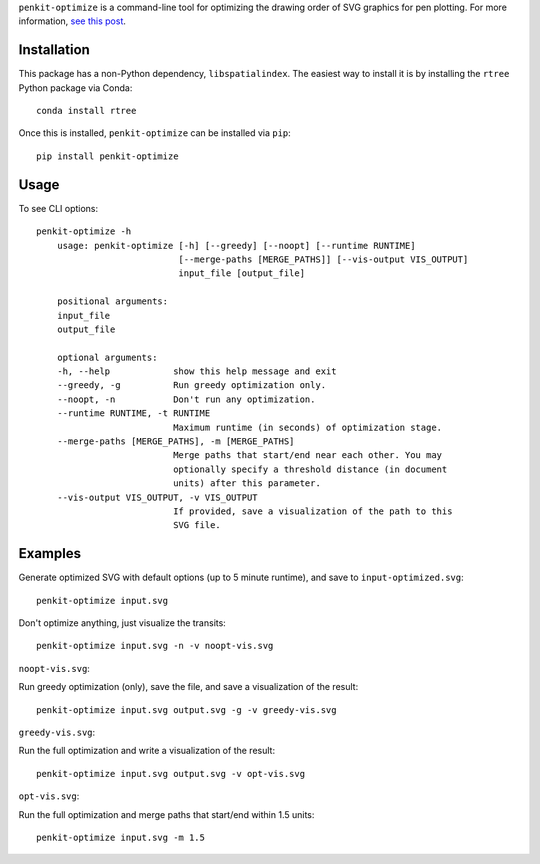 ``penkit-optimize`` is a command-line tool for optimizing the drawing order of SVG graphics for pen plotting. For more information, `see this post <https://bitaesthetics.com/posts/optimizing-plots-with-a-tsp-solver.html>`_.

Installation
~~~~~~~~~~~~

This package has a non-Python dependency, ``libspatialindex``. The easiest way to install it is by installing the ``rtree`` Python package via Conda::

    conda install rtree

Once this is installed, ``penkit-optimize`` can be installed via ``pip``::

    pip install penkit-optimize

Usage
~~~~~

To see CLI options::

    penkit-optimize -h
        usage: penkit-optimize [-h] [--greedy] [--noopt] [--runtime RUNTIME]
                               [--merge-paths [MERGE_PATHS]] [--vis-output VIS_OUTPUT]
                               input_file [output_file]

        positional arguments:
        input_file
        output_file

        optional arguments:
        -h, --help            show this help message and exit
        --greedy, -g          Run greedy optimization only.
        --noopt, -n           Don't run any optimization.
        --runtime RUNTIME, -t RUNTIME
                              Maximum runtime (in seconds) of optimization stage.
        --merge-paths [MERGE_PATHS], -m [MERGE_PATHS]
                              Merge paths that start/end near each other. You may
                              optionally specify a threshold distance (in document
                              units) after this parameter.
        --vis-output VIS_OUTPUT, -v VIS_OUTPUT
                              If provided, save a visualization of the path to this
                              SVG file.

Examples
~~~~~~~~

Generate optimized SVG with default options (up to 5 minute runtime), and save to ``input-optimized.svg``::

    penkit-optimize input.svg

Don't optimize anything, just visualize the transits::

    penkit-optimize input.svg -n -v noopt-vis.svg

``noopt-vis.svg``:

.. image:: examples/noopt-vis.svg

Run greedy optimization (only), save the file, and save a visualization of the result::

    penkit-optimize input.svg output.svg -g -v greedy-vis.svg

``greedy-vis.svg``:

.. image:: examples/greedy-vis.svg

Run the full optimization and write a visualization of the result::

    penkit-optimize input.svg output.svg -v opt-vis.svg

``opt-vis.svg``:

.. image:: examples/opt-vis.svg

Run the full optimization and merge paths that start/end within 1.5 units::

    penkit-optimize input.svg -m 1.5